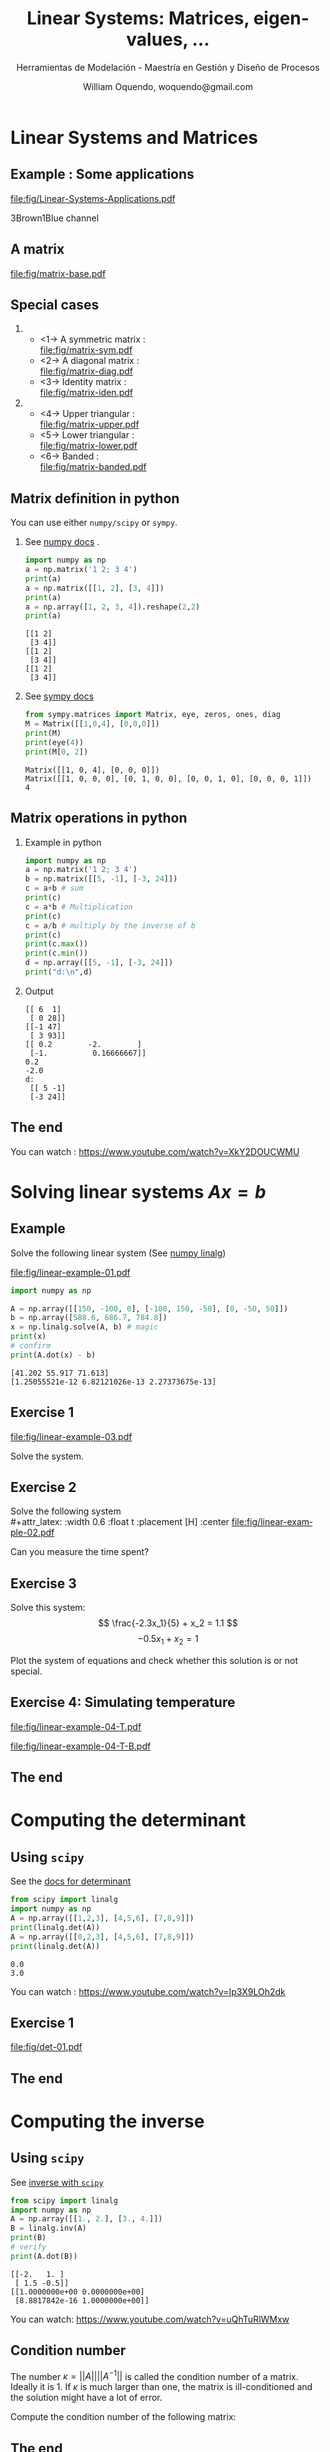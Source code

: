 # REF: https://github.com/dfeich/org-babel-examples/blob/master/beamer/beamer-example.org
#+TITLE:     Linear Systems: Matrices, eigen-values, ... 
#+SUBTITLE:  Herramientas de Modelación - Maestría en Gestión y Diseño de Procesos
#+AUTHOR:    William Oquendo, woquendo@gmail.com
#+EMAIL:     woquendo@gmail.com
#+DATE:

#+DESCRIPTION: 
#+KEYWORDS: 
#+LANGUAGE:  en
#+OPTIONS:   num:t toc:t ::t |:t ^:{} -:t f:t *:t <:t
#+OPTIONS:   tex:t d:nil todo:t pri:nil tags:nil
#+OPTIONS:   timestamp:t

# started this on 2010-03-30 Tue

# this allows defining headlines to be exported/not be exported
#+SELECT_TAGS: export
#+EXCLUDE_TAGS: noexport

# By default I do not want that source code blocks are evaluated on export. Usually
# I want to evaluate them interactively and retain the original results.
#+PROPERTY: header-args :eval export



* Beamer configuration                                             :noexport:
** Basic
# this triggers loading the beamer menu (C-c C-b) when the file is read
#+startup: beamer

#+LaTeX_CLASS: beamer

#    LATEX CLASS OPTIONS
# [bigger]
# [presentation]
# [handout] : print handouts, i.e. slides with overlays will be printed with
#   all overlays turned on (no animations).
# [notes=show] : show notes in the generated output (note pages follow the real page)
# [notes=only] : only render the nodes pages

# this setting affects whether the initial PSI picture correctly fills
# the title page, since it scales the title text. One can also use the
# notes=show or notes=only options to produce notes pages in the output.
# #+LaTeX_CLASS_OPTIONS: [t,10pt,notes=show]

#+LaTeX_CLASS_OPTIONS: [xcolor=svgnames,t,10pt,allowframebreaks]


#+COLUMNS: %20ITEM %13BEAMER_env(Env) %6BEAMER_envargs(Args) %4BEAMER_col(Col) %7BEAMER_extra(Extra)

# export second level headings as beamer frames. All headlines below
# the org-beamer-frame-level (i.e. below H value in OPTIONS), are
# exported as blocks
#+OPTIONS: H:2

** Beamer Theme Definition
# #+BEAMER_THEME: Madrid 
# #+BEAMER_THEME: Darmstadt 
# #+BEAMER_THEME: default 
#+BEAMER_THEME: [sectionpage=progressbar,subsectionpage=progressbar,numbering=counter,progressbar=foot,block=transparent]metropolis 

# Note: custom style files can be placed centrally in the user specific directory
# ~/texmf/tex. This will be searched recursively, so substructures are possible.
# q.v. http://tex.stackexchange.com/questions/1137/where-do-i-place-my-own-sty-or-cls-files-to-make-them-available-to-all-my-te

# One could also fine tune a number of theme settings instead of specifying the full theme
# #+BEAMER_COLOR_THEME: [named=Brown]structure
# #+BEAMER_FONT_THEME: [onlysmall]structurebold
# #+BEAMER_INNER_THEME:
# #+BEAMER_OUTER_THEME: miniframes [subsection=false]
# #+LATEX_CLASS: beamer


** changes to BeginSection for TOC and navigation
#+BEAMER_HEADER: \AtBeginSection[]{

# This line inserts a table of contents with the current section highlighted at
# the beginning of each section
#+BEAMER_HEADER: \begin{frame}<beamer>\frametitle{Topic}\tableofcontents[currentsection,currentsubsection]\end{frame}

# In order to have the miniframes/smoothbars navigation bullets even though we do not use subsections 
# q.v. https://tex.stackexchange.com/questions/2072/beamer-navigation-circles-without-subsections/2078#2078
# #+BEAMER_HEADER: \subsection{}
#+BEAMER_HEADER: }

** misc configuration
# I want to define a style for hyperlinks
#+BEAMER_HEADER: \hypersetup{colorlinks=true, linkcolor=blue}

# this can be used to define the transparency of the covered layers
#+BEAMER: \setbeamercovered{transparent=30}


** Some remarks on options
   - [[info:org#Export%20settings][info:org#Export settings]]
   - The H:2 setting in the options line is important for setting the
     Beamer frame level. Headlines will become frames when their level
     is equal to =org-beamer-frame-level=.
   - ^:{} interpret abc_{subs} as subscript, but not abc_subs
   - num:t configures whether to use section numbers. If set to a number
     only headlines of this level or above will be numbered
   - ::t defines that lines starting with ":" will use fixed width font
   - |:t include tables in export
   - -:t Non-nil means interpret "\-", "--" and "---" for export.
   - f:t include footnotes
   - *:t Non-nil means interpret
     : *word*, /word/, _word_ and +word+.
   - <:t toggle inclusion of timestamps
   - timestamp:t include a document creation timestamp into the exported file
   - todo:t include exporting of todo keywords
   - d:nil do not export org heading drawers
   - tags:nil do not export headline tags

** Metropolis theme (specific)
# #+BEAMER: \defbeamertemplate{footline}{plain}{%
# #+BEAMER: \begin{beamercolorbox}[wd=\textwidth, sep=3ex]{footline}%
# #+BEAMER: \usebeamerfont{page number in head/foot} PPPP%
# #+BEAMER: \usebeamertemplate*{frame footer} SSSS
# #+BEAMER: \hfill%
# #+BEAMER: \usebeamertemplate*{frame numbering}
# # #+BEAMER: EXAMPLE
# #+BEAMER: \end{beamercolorbox}%
# #+BEAMER: }   
** Minted specific
#+LATEX_HEADER: \newsavebox{\mybox}

** math fonts
#+LATEX_HEADER: \usefonttheme[onlymath]{serif}

* Configuration for org-reftex and bibliography                    :noexport:
# #+LATEX_HEADER: \bibliography{biblio.bib}

* Linear Systems and Matrices
**  Example : Some applications \cite{chapra2012AppliedNumericalMethods} :B_fullframe:
   :PROPERTIES:
   # :BEAMER_OPT: standout,label=
   :BEAMER_env: fullframe
   :END:
   #+LATEX: \vfill
   #+BEGIN_CENTER
   # [[file:fig/bungee-family-01.pdf]]
   #+BEAMER: \only<1> {
   #+attr_latex: :width 0.9\textwidth :float t :placement [H] :center
   [[file:fig/Linear-Systems-Applications.pdf]]
   #+BEAMER: }
   #+BEAMER: \only<2> {
   3Brown1Blue channel
   #+attr_latex: :width 0.9\textwidth :float t :placement [H] :center
   [[file:fig/Matrices-rotations-eigenvalues.png]]
   #+BEAMER: }
   #+END_CENTER
   #+LATEX: \vfill
   
**  Example : System of equations                      :B_fullframe:noexport:
   :PROPERTIES:
   # :BEAMER_OPT: standout,label=
   :BEAMER_act: [<+->]
   :BEAMER_env: fullframe
   :END:
   #+LATEX: \vfill
   #+BEGIN_CENTER
   #+Beamer: \only<1->{
   The second Newton law produces: 
   #+attr_latex: :width 0.5\textwidth :float t :placement [H] :center
   [[file:fig/bungee-family-equ-00.pdf]]
   #+END_CENTER
   #+LATEX: \vfill
   #+BEGIN_CENTER
   #+ATTR_BEAMER: :overlay +-
   #+Beamer: }\only<2->{
   And for a system in equilibrium, we get:
   #+attr_latex: :width 0.7\textwidth :float t :placement [H] :center
   [[file:fig/bungee-family-equ.pdf]]
   #+Beamer: }
   #+END_CENTER
   #+LATEX: \vfill

** A matrix                                                     :B_fullframe:
   :PROPERTIES:
   # :BEAMER_OPT: standout,label=
   :BEAMER_act: [<+->]
   :BEAMER_env: fullframe
   :END:
   #+attr_latex: :width 0.9\textwidth :float t :placement [H] :center
   [[file:fig/matrix-base.pdf]]

** Special cases                                 
   :PROPERTIES:
   #:BEAMER_act: [<+->]
   #:BEAMER_opt: allowframebreaks,label=
   #:BEAMER_col: 0.5\textwidth
   :END:
***                                                          
    :PROPERTIES:
    :BEAMER_col: 0.45
    :BEAMER_env: block
    :END:
   - <1-> A symmetric matrix :\\
     [[file:fig/matrix-sym.pdf]]
   - <2-> A diagonal matrix :\\
     [[file:fig/matrix-diag.pdf]]
   - <3-> Identity matrix : \\
     [[file:fig/matrix-iden.pdf]]
***                                              
    :PROPERTIES:
    :BEAMER_col: 0.45
    :BEAMER_env: block
    :END:
   - <4-> Upper triangular :\\
     [[file:fig/matrix-upper.pdf]]
   - <5-> Lower triangular :\\
     [[file:fig/matrix-lower.pdf]]
   - <6-> Banded :\\
     [[file:fig/matrix-banded.pdf]]

** Matrix definition in python
   You can use either =numpy/scipy= or =sympy=.
*** See [[https://docs.scipy.org/doc/numpy-1.14.0/reference/generated/numpy.matrix.html][numpy docs]] . 
    :PROPERTIES:
    :BEAMER_col: 0.48
    :BEAMER_env: block
    :END:
    #+BEGIN_SRC python :exports both :results output
import numpy as np
a = np.matrix('1 2; 3 4')
print(a)
a = np.matrix([[1, 2], [3, 4]])
print(a)
a = np.array([1, 2, 3, 4]).reshape(2,2)
print(a)
    #+END_SRC
    #+BEAMER: {\tiny
    #+RESULTS:
    : [[1 2]
    :  [3 4]]
    : [[1 2]
    :  [3 4]]
    : [[1 2]
    :  [3 4]]
    #+BEAMER:}
*** See [[http://docs.sympy.org/latest/modules/matrices/matrices.html][sympy docs]]
    :PROPERTIES:
    :BEAMER_col: 0.48
    :BEAMER_env: block
    :END:

    #+BEGIN_SRC python :exports both :results output
from sympy.matrices import Matrix, eye, zeros, ones, diag
M = Matrix([[1,0,4], [0,0,0]])
print(M)
print(eye(4))
print(M[0, 2])
    #+END_SRC

    #+LATEX: {\tiny
    #+RESULTS:
    : Matrix([[1, 0, 4], [0, 0, 0]])
    : Matrix([[1, 0, 0, 0], [0, 1, 0, 0], [0, 0, 1, 0], [0, 0, 0, 1]])
    : 4
    #+LATEX: }

** Matrix operations in python
*** Example in python 
    :PROPERTIES:
    :BEAMER_col: 0.50
    :BEAMER_env: block
    :END:
    #+NAME: example1
    #+BEGIN_SRC python :exports both :results output
import numpy as np
a = np.matrix('1 2; 3 4')
b = np.matrix([[5, -1], [-3, 24]])
c = a+b # sum
print(c)
c = a*b # Multiplication
print(c)
c = a/b # multiply by the inverse of b
print(c)
print(c.max())
print(c.min())
d = np.array([[5, -1], [-3, 24]])
print("d:\n",d)
    #+END_SRC

*** Output     
    :PROPERTIES:
    :BEAMER_col: 0.45
    :BEAMER_env: block
    :END:
    #+RESULTS: example1
    #+begin_example
    [[ 6  1]
     [ 0 28]]
    [[-1 47]
     [ 3 93]]
    [[ 0.2        -2.        ]
     [-1.          0.16666667]]
    0.2
    -2.0
    d:
     [[ 5 -1]
     [-3 24]]
    #+end_example
   
** The end                                                      :B_fullframe:
   :PROPERTIES:
   :BEAMER_env: fullframe
   :BEAMER_OPT: standout,label=
   :END:
   You can watch : https://www.youtube.com/watch?v=XkY2DOUCWMU

* Solving linear systems $Ax = b$ 
** Example
   Solve the following linear system  (See [[https://docs.scipy.org/doc/numpy/reference/generated/numpy.linalg.solve.html][numpy linalg]]) \\

   #+attr_latex: :width 0.6\textwidth :float t :placement [H] :center
   [[file:fig/linear-example-01.pdf]]

   #+beamer: \pause

   #+name: solveexample
   #+BEGIN_SRC python :exports both :results output 
import numpy as np

A = np.array([[150, -100, 0], [-100, 150, -50], [0, -50, 50]])
b = np.array([588.6, 686.7, 784.8])
x = np.linalg.solve(A, b) # magic
print(x)
# confirm
print(A.dot(x) - b)
    #+END_SRC
   #+beamer: \pause
   #+latex: {\vspace*{-4ex}\small
   #+RESULTS: solveexample
   : [41.202 55.917 71.613]
   : [1.25055521e-12 6.82121026e-13 2.27373675e-13]
   #+latex: }

** Exercise 1
   #+attr_latex: :width 0.9\textwidth :float t :placement [H] :center
   [[file:fig/linear-example-03.pdf]]   
   
   Solve the system. 

** Exercise 2
   Solve the following system\\
   #+attr_latex: :width 0.6\textwidth :float t :placement [H] :center
   [[file:fig/linear-example-02.pdf]]

   Can you measure the time spent?
** Exercise 3
   #+latex: \vfill\vfill
   Solve this system: 
   $$ \frac{-2.3x_1}{5} + x_2 = 1.1 $$
   $$-0.5x_1 + x_2 = 1 $$
   #+latex: \vfill   
   Plot the system of equations and check whether this solution is or
   not special.
   #+latex: \vfill

** Exercise 4: Simulating temperature
   #+latex: \vfill
   #+attr_latex: :width 0.8\textwidth :float t :placement [H] :center
   [[file:fig/linear-example-04-T.pdf]]

   #+attr_latex: :width 0.8\textwidth :float t :placement [H] :center
   [[file:fig/linear-example-04-T-B.pdf]]
   #+latex: \vfill

** The end                                                      :B_fullframe:
   :PROPERTIES:
   :BEAMER_env: fullframe
   :BEAMER_OPT: standout,label=
   :END:
* Computing the determinant
** Using =scipy=  
   See the [[https://docs.scipy.org/doc/scipy/reference/generated/scipy.linalg.det.html#scipy.linalg.det][docs for determinant]]
   #+beamer: \pause
   #+NAME: detexample
   #+BEGIN_SRC python :exports both :results output 
from scipy import linalg
import numpy as np
A = np.array([[1,2,3], [4,5,6], [7,8,9]])
print(linalg.det(A))
A = np.array([[0,2,3], [4,5,6], [7,8,9]])
print(linalg.det(A))
  #+END_SRC
  #+beamer: \pause

  #+RESULTS: detexample
  : 0.0
  : 3.0

  You can watch : https://www.youtube.com/watch?v=Ip3X9LOh2dk
** Exercise 1 
   #+attr_latex: :width 0.9\textwidth :float t :placement [H] :center
   [[file:fig/det-01.pdf]]

** The end                                                      :B_fullframe:
   :PROPERTIES:
   :BEAMER_env: fullframe
   :BEAMER_OPT: standout,label=
   :END:
* Computing the inverse
** Using =scipy=
   See [[https://docs.scipy.org/doc/scipy/reference/generated/scipy.linalg.inv.html#scipy.linalg.inv][inverse with =scipy=]]
   #+BEGIN_SRC python :exports both :results output 
from scipy import linalg
import numpy as np
A = np.array([[1., 2.], [3., 4.]])
B = linalg.inv(A)
print(B)
# verify
print(A.dot(B))
   #+END_SRC

   #+RESULTS:
   : [[-2.   1. ]
   :  [ 1.5 -0.5]]
   : [[1.0000000e+00 0.0000000e+00]
   :  [8.8817842e-16 1.0000000e+00]]

   
   You can watch: https://www.youtube.com/watch?v=uQhTuRlWMxw
** Condition number
   #+latex: \vfill
   The number
   $\kappa = ||A|| ||A^{-1}||$
   is called the condition number of a matrix. Ideally it is $1$. If $\kappa$ is much
   larger than one, the matrix is ill-conditioned and the solution
   might have a lot of error.
   #+latex: \vfill
   Compute the condition number of the following matrix:
   
   \begin{equation}
   A = 
   \begin{bmatrix}
   1.001 & 0.001\\
   0.000 & 0.999
   \end{bmatrix}
   \end{equation}
   #+latex: \vfill
** The end                                                      :B_fullframe:
   :PROPERTIES:
   :BEAMER_env: fullframe
   :BEAMER_OPT: standout,label=
   :END:
* Matrix factorizations
** LU 
   You can specifically solve with LU factorization. See [[https://docs.scipy.org/doc/scipy/reference/generated/scipy.linalg.lu_solve.html#scipy.linalg.lu_solve][docs]] .
   #+BEGIN_SRC python :exports both :results output
from scipy.linalg import lu_factor, lu_solve
import numpy as np
A = np.array([[2, 5, 8, 7], [5, 2, 2, 8], [7, 5, 6, 6], [5, 4, 4, 8]])
b = np.array([1, 1, 1, 1])
lu, piv = lu_factor(A)
x = lu_solve((lu, piv), b)
print(x)
print(A.dot(x) - b)
   #+END_SRC

   #+RESULTS:
   : [ 0.05154639 -0.08247423  0.08247423  0.09278351]
   : [0. 0. 0. 0.]
** Cholesky
   Or you can use the Cholesky factorization. 
   See [[https://docs.scipy.org/doc/scipy/reference/generated/scipy.linalg.cho_solve.html#scipy.linalg.cho_solve][Cholesky docs]] . The matrix must be positive definite. 
   #+BEGIN_SRC python :exports both :results output
from scipy.linalg import cho_factor, cho_solve
import numpy as np
A = np.array([[9, 3, 1, 5], [3, 7, 5, 1], [1, 5, 9, 2], [5, 1, 2, 6]])
b = np.array([1, 1, 1, 1])
c, low = cho_factor(A)
x = cho_solve((c, low), b)
print(x)
print(A.dot(x) - b)
   #+END_SRC

   #+RESULTS:
   : [-0.01749271  0.11953353  0.01166181  0.1574344 ]
   : [2.22044605e-16 2.22044605e-16 0.00000000e+00 0.00000000e+00]

** The end                                                      :B_fullframe:
   :PROPERTIES:
   :BEAMER_env: fullframe
   :BEAMER_OPT: standout,label=
   :END:
* Eigen value and eigen vectors
** Definition
   #+latex: \vfill
   The eigen-values and eigen-vectors of a matrix satisfy the equation 

   $$ Ax = \lambda x $$


   The eigen-vectors form a basis where the matrix can be
   diagonalized. In general, computing the eigen vectors and
   aeigenvalues is hard, and they can also be complex.
   #+latex: \vfill
   
   You can watch: https://www.youtube.com/watch?v=PFDu9oVAE-g
** Implementation in Python
   See [[https://docs.scipy.org/doc/scipy/reference/generated/scipy.linalg.eig.html#scipy.linalg.eig][docs for scipy]]

   #+NAME: eigen
   #+BEGIN_SRC python :exports both :results output
import numpy as np
from scipy import linalg
A = np.array([[0., -1.], [1., 0.]])
#A = np.array([[1, 0.], [0., 2.]])
#A = np.array([[2, 5, 8, 7], [5, 2, 2, 8], [7, 5, 6, 6], [5, 4, 4, 8]])
#A = np.array([[2, 5, 8, 7], [5, 2, 2, 8], [7, 5, 6, 6], [5, 4, 4, 8]])
sol = linalg.eig(A)
print("Eigen-values: ", sol[0])
print("Eigen-vectors:\n", sol[1])
# verify
print("Verification: ", A.dot(sol[1][:, 0]) - sol[0][0]*sol[1][:, 0])
   #+END_SRC

   #+LATEX: {\scriptsize
   #+RESULTS: eigen
   : Eigen-values:  [0.+1.j 0.-1.j]
   : Eigen-vectors:
   :  [[0.70710678+0.j         0.70710678-0.j        ]
   :  [0.        -0.70710678j 0.        +0.70710678j]]
   : Verification:  [0.+0.j 0.+0.j]
   #+LATEX: }
** Exercise 1 \cite{cheney2012numerical}
   #+latex: \vfill
   #+attr_latex: :width 1.0\textwidth :float t :placement [H] :center
   [[file:fig/eigen-exer-02.pdf]]
   #+latex: \vfill
** The end                                                      :B_fullframe:
   :PROPERTIES:
   :BEAMER_env: fullframe
   :BEAMER_OPT: standout,label=
   :END:
* Problems
** Problem 1
   #+latex: \vfill
   Create a random matrix, with random elements between [-1, 1], and
   make a histogram for the largest eigenvalue.
   #+latex: \vfill
** Problem 2 \cite{cheney2012numerical}
   #+attr_latex: :width 0.8\textwidth :float t :placement [H] :center
   [[file:fig/problem-01.pdf]]

** Problem 3 \cite{cheney2012numerical}
   #+latex: \vfill
   #+attr_latex: :width 1.0\textwidth :float t :placement [H] :center
   [[file:fig/problem-02.pdf]]
   #+latex: \vfill



* Acknowledgments                                                
  :PROPERTIES:
  :UNNUMBERED: t
  :END:
** The end                                                      :B_fullframe:
   :PROPERTIES:
   :BEAMER_env: fullframe
   :BEAMER_OPT: standout,label=
   :END:
   Thank you

* Bibliography
  :PROPERTIES:
  :BEAMER_OPT: fragile,allowframebreaks,label=
  :END:      
  #+BIBLIOGRAPHY: biblio unsrt
  \bibliographystyle{unsrt}
  \bibliography{biblio} 
  \cite{*}
* A simple example : a 2D matrix                                   :noexport:
# ** Example escapecode                                              :noexport:
#    This allows tot test scape codes in minted. For now it does not
#    work, I cannot put them as comments, so either I have them in the
#    presentation or as commented code
# #+BEAMER:\newcommand\myonly[2]{\only<#1>{#2}}
# #+BEGIN_SRC c :tangle tmp.cpp :exports code
# int main(void) {
#     char *p;
#     p=(char *)malloc(5); //|\myonly{1}{$\Leftarrow$}|
#     /* do stuff */
#     p=(char *)malloc(7); //|\myonly{2}{$\Leftarrow$}|
#     free(p);
#     return 0;
# }
# #+END_SRC
# ** Matrix simple creation and printing
#    #+BEGIN_SRC cpp exports code :main no :tangle main_matrix_txt.cpp
# #include "matrix_io_txt.h"
# #include "matrix_util.h"
# #include <cmath>

# const int NX = 1024;
# const int NY = 2048;

# int main(void)
# {
#   double * A = new double [NX*NY] {0.0}; // compile with -std=c++11 or -std=c++0x
#   fill(A, NX, NY);
#   write_to_txt(A, NX, NY, "matrix.txt");
  
#   return 0;
# }
#    #+END_SRC

# ** Routine to fill the matrix
#  #+BEGIN_SRC cpp :exports none :tangle matrix_util.h :main no
#  #include <cmath>
#  void fill(double *A, int nx, int ny);
#  #+END_SRC
# #+BEGIN_SRC cpp :exports code :tangle matrix_util.cpp :main no
# #include "matrix_util.h"
# void fill(double *A, int nx, int ny)
# {
#   double x, y;
#   for(int ii = 0 ; ii < nx; ii++) {
#     for(int jj = 0 ; jj < ny; jj++) {
#       x = (nx/2 - ii); y = (ny/2 - jj);
#       A[ii*ny + jj] = 100.032*std::exp(-1.0e-5*(+x*x + y*y));
#     }
#   }
# }

# #+END_SRC
#    #+BEGIN_SRC gnuplot :file fig/table.png :exports none
#    set size ratio -1
#    set terminal png crop
#    set out "fig/table.png"
#    plot 'matrix.txt'  matrix with image
#    #+END_SRC

#    #+BEGIN_center
#    #+RESULTS:
#    #+ATTR_LATEX: :width 0.8\textwidth :center 
#    [[file:fig/table.png]]
#    #+END_center

# ** Routines to write and read back a 2D matrix (text mode)      :B_fullframe:
#    :PROPERTIES:
#    :BEAMER_env: fullframe
#    :END:
#    #+LATEX: \tiny
# #+BEGIN_SRC cpp :main no :tangle matrix_io_txt.cpp :exports code
# #include "matrix_io_txt.h"

# void write_to_txt(const double * matrix, int nx, int ny, const std::string & fname)
# {
#   auto t1 = std::chrono::high_resolution_clock::now();
#   std::ofstream fout(fname);
#   fout.precision(16); fout.setf(std::ios::scientific);
#   for(int ii = 0; ii < nx; ++ii) {
#     for(int jj = 0; jj < ny; ++jj) {
#       fout << matrix[ii*ny + jj] << "  "; 
#     }
#     fout << "\n";
#   }
#   fout.close();
#   auto t2 = std::chrono::high_resolution_clock::now();
#   std::chrono::duration<double> elapsed = t2 - t1;
#   std::printf("out-txt(s): %.4lf\n", elapsed.count());
# }

# void read_from_txt(double * matrix, int nx, int ny, const std::string & fname)
# {
#   auto t1 = std::chrono::high_resolution_clock::now();
#   std::ifstream fin(fname);
#   for(int ii = 0; ii < nx; ++ii) {
#     for(int jj = 0; jj < ny; ++jj) {
#       fin >> matrix[ii*ny + jj]; 
#     }
#   }
#   fin.close();
#   auto t2 = std::chrono::high_resolution_clock::now();
#   std::chrono::duration<double> elapsed = t2 - t1;
#   std::printf("in-txt(s): %.4lf\n", elapsed.count());
# }

# #+END_SRC
# #+BEGIN_SRC cpp :main no :tangle matrix_io_txt.h :exports none
# #include <string>
# #include <fstream>
# #include <iostream>
# #include <chrono>
# void write_to_txt(const double * matrix, int nx, int ny, const std::string & fname);
# void read_from_txt(double * matrix, int nx, int ny, const std::string & fname);
# #+END_SRC

# ** How much type to print? How large is a typical file?                                      
# *** Compilation                                             :B_ignoreheading:
#     :PROPERTIES:
#     :BEAMER_env: ignoreheading
#     :END:
#    We compile and run it like
#    #+BEGIN_SRC sh :exports both
#    g++ -std=c++11 main_matrix_txt.cpp matrix_io_txt.cpp matrix_util.cpp
#    ./a.out
#    #+END_SRC

#    #+RESULTS:
#    : out-txt(s): 2.438437
# *** File size                                               :B_ignoreheading:
#     :PROPERTIES:
#     :BEAMER_env: ignoreheading
#     :END:
#     :PROPERTIES:
#     :BEAMER_env: block
#     # :BEAMER_act: <2->
#     :END:
#    And the size of the written file is 
#    #+name: size
#    #+BEGIN_SRC sh :exports both
#    ls -sh matrix.txt
#    #+END_SRC

#    #+RESULTS: size
#    : 49M matrix.txt

* Saving simulation state to future use                            :noexport:
# ** Why saving intermediate states is important?                     :B_frame:
#    :PROPERTIES:
#    :BEAMER_env: frame
#    :END:
# #+LATEX: \vfill
#    - Maybe the simulation takes several days/weeks/months.
#    - Maybe the initialization is costly. 
#    - Sometimes accidents happen: power grid failure, people just turn
#      off computers, etc. 
#    - Maybe you want to perform intermediate post-processing. 
#    - etc
# *** Therefore ...                                              :B_alertblock:
#     :PROPERTIES:
#     :BEAMER_env: alertblock
#     :END:
#     - It is advisable to be able to restart the simulation.
#     - We need to read back the data at the point previous to failure!
# #+LATEX: \vfill
    
# ** Reading data back in text mode
#    :PROPERTIES:
#    :BEAMER_envargs: [t]
#    :END:
#    #+LATEX: \setbeamercovered{transparent=20}
# *** Writing and reading using text mode                       :B_block:BMCOL:
#     :PROPERTIES:
#     :BEAMER_col: 0.5
#     :BEAMER_env: block
#     :END:
#     #+BEGIN_SRC cpp :tangle main_txt_write_read.cpp :exports code :results output
# // compile with -std=c++11 or -std=c++0x
# #include "matrix_io_txt.h"
# #include "matrix_util.h"
# #include <cmath>
# #include <iostream>

# const int NX = 1024;
# const int NY = 2048;

# int main(void)
# {
#   double * A = new double [NX*NY] {0.0}; 
#   fill(A, NX, NY);

#   write_to_txt(A, NX, NY, "matrix.txt");
#   read_from_txt(A, NX, NY, "matrix.txt");

#   return 0;
# }
#    #+END_SRC

#    #+RESULTS:

#     #+name:txtexampleB
# #+BEGIN_SRC sh :exports both
# g++ -std=c++11 main_txt_write_read.cpp matrix_io_txt.cpp matrix_util.cpp
# ./a.out    
# #+END_SRC
# *** Results                                                   :B_block:BMCOL:
#     :PROPERTIES:
#     :BEAMER_col: 0.5
#     :BEAMER_env: block
#     :BEAMER_act: <2->
#     :END:
#     #+LATEX: \small
#     #+results: txtexampleB
#     | out-txt(s): | 2.60253 |
#     | in-txt(s):  |   3.542 |

# **** Remarks                                                        :B_block:
#     :PROPERTIES:
#     :BEAMER_env: block
#     :BEAMER_act: <2->
#     :END:
#     - This is taking a lof of time. How to solve it?    
#     - *The solution might be to print to a binary file.*

# ** Printing to binary
# *** Model functions                                             :B_fullframe:
#     :PROPERTIES:
#     :BEAMER_env: fullframe
#     :END:
# #+BEGIN_SRC cpp :main no :tangle matrix_io_bin.h :exports none
# #include <fstream>
# #include <iostream>
# #include <chrono>
# void write_to_bin(const double * matrix, int nx, int ny, const std::string & fname);    
# void read_from_bin(double * matrix, int nx, int ny, const std::string & fname);    
# #+END_SRC
#    #+BEGIN_SRC cpp :main no :tangle matrix_io_bin.cpp :exports code
# #include "matrix_io_bin.h"

# void write_to_bin(const double * matrix, int nx, int ny, const std::string & fname)
# {
#   auto t1 = std::chrono::high_resolution_clock::now();
#   std::ofstream fout(fname, std::ios::binary);
#   for(int ii = 0; ii < nx; ++ii) {
#     for(int jj = 0; jj < ny; ++jj) {
#       fout.write((char *)&matrix[ii*ny + jj], sizeof(double));
#     }
#   }
#   fout.close();
#   auto t2 = std::chrono::high_resolution_clock::now();
#   std::chrono::duration<double> elapsed = t2 - t1;
#   std::printf("out-bin(s): %.4lf\n", elapsed.count());
# }

# void read_from_bin(double * matrix, int nx, int ny, const std::string & fname)
# {
#   auto t1 = std::chrono::high_resolution_clock::now();
#   std::ifstream fin(fname, std::ios::binary);
#   for(int ii = 0; ii < nx; ++ii) {
#     for(int jj = 0; jj < ny; ++jj) {
#       fin.read((char *)&matrix[ii*ny + jj], sizeof(double)); 
#     }
#   }
#   fin.close();
#   auto t2 = std::chrono::high_resolution_clock::now();
#   std::chrono::duration<double> elapsed = t2 - t1;
#   std::printf("in-bin(s): %.4lf\n", elapsed.count());
# }
#    #+END_SRC
# ** Writing/reading in binary mode                             :B_block:BMCOL:
#    #+LATEX: \setbeamercovered{transparent=15}
# *** Main function
#     :PROPERTIES:
#     :BEAMER_col: 0.5
#     :BEAMER_env: block
#     :END:   
# #+BEGIN_SRC cpp :tangle main_bin_io.cpp :exports code :results output
# // compile with -std=c++11 or -std=c++0x
# #include "matrix_io_txt.h"
# #include "matrix_io_bin.h"
# #include "matrix_util.h"
# #include <cmath>
# #include <iostream>
# const int NX = 1024;
# const int NY = 2048;
# int main(void)
# {
#   double * A = new double [NX*NY] {0.0}; 

#   fill(A, NX, NY);

#   write_to_txt(A, NX, NY, "matrix.txt");
#   write_to_bin(A, NX, NY, "matrix.dat");
#   read_from_txt(A, NX, NY, "matrix.txt");
#   read_from_bin(A, NX, NY, "matrix.dat");
#   return 0;
# }
#    #+END_SRC
# #+NAME: binexample
# #+BEGIN_SRC sh :exports results
# g++ -std=c++11 main_bin_io.cpp matrix_io_txt.cpp matrix_io_bin.cpp matrix_util.cpp -lnetcdf
# ./a.out    
# #+END_SRC

# #+NAME: binsizeexample
# #+BEGIN_SRC sh :exports results
# ls -sh matrix.{txt,dat}
# #+END_SRC

# *** Results                                                   :B_block:BMCOL:
#     :PROPERTIES:
#     :BEAMER_col: 0.5
#     :BEAMER_env: block
#     :BEAMER_act: <2->
#     :END:
#     #+:LATEX: \small
#     #+results: binexample
#     | out-txt(s): |  2.52711 |
#     | out-bin(s): |  0.10363 |
#     | in-txt(s):  |   3.4034 |
#     | in-bin(s):  | 0.084382 |
#     #+:LATEX: \small
#     #+results: binsizeexample
#     | 16M | matrix.dat |
#     | 49M | matrix.txt |

#     - *This is very good. Printing is faster and produces smaller
#       files, but ...* 

* Portability                                                      :noexport:
# ** Sharing results
#    1. Now I (proudly) send the final result to my supervisor. 
#    2. But he works on windows and strangely he cannot read the data!
#    3. What happened? Now I am in trouble. *Binary formats are not
#       portable*!

#    This could happen if:
#    - You are using platforms with different endianess
#    - Embedded/exotic platforms
#    - You are not using standard IEEE754 datatypes

#    How to solve this? Find a binary portable data format. 
#    So you need to go to serialization $\to$ Lot of work! 
   
# ** Finding the right data format
#    #+LATEX: \vfill
#    *[[http://bfy.tw/GfdJ][Let me google that for you]]*

#    [[https://en.wikipedia.org/wiki/List_of_file_formats#Scientific_data_(data_exchange)][Scientific_data]]

#    #+LATEX: \vfill
# *** Portable data formats                                           :B_block:
#    :PROPERTIES:
#    :BEAMER_act: <2->
#    :BEAMER_env: block
#    :END:
#    #+attr_latex: :width 0.3\textwidth
#    [[file:fig/netcdf.png]]
#    #+LATEX: \hfill
#    #+attr_latex: :width 0.3\textwidth
#    [[file:fig/HDF_logo.svg.png]] 
#    #+LATEX: \hfill
#    #+attr_latex: :width 0.3\textwidth
#    [[file:fig/XdmfLogo1.png]]

#    - xdmf (wrapper to hdf5 with lightweight metadata)

# ** What is netcdf? (~module load netcdf~)
# *** From [[https://www.unidata.ucar.edu/software/netcdf/][unidata site]]              :B_block:
#     :PROPERTIES:
#     :BEAMER_env: block
#     :END:
#     NetCDF is a set of software libraries and self-describing,
#     machine-independent data formats that support the creation, access,
#     and sharing of array-oriented scientific data (Latest version
#     4.6.0). 

#    - Self-describing :: It has metadata about the data it contains. 
#    - Portable :: /Can be accessed by different platforms!/
#    - Scalable :: Small subsets can be accessed efficiently. 
#    - Appendable :: Data may be appended without redefining the
#                    structure.  
#    - Sharable :: Multiple access to the same file. 
#    - Bindings :: You can use it from ~c~, ~c++~, ~python~, ~fortran~
#    - HDF5 :: Already uses hdf5 underlying, but much more easy to
#              handle. 
#    - Criticism :: Not a database system, no transactions, parallel io
#                   through another package (no longer true). 

* Implementing netcdf for our example                              :noexport:
#   # https://stackoverflow.com/questions/33223778/writing-compressed-files-using-nc-create
# ** Printing                                                     :B_fullframe:
#    :PROPERTIES:
#    :BEAMER_env: fullframe
#    :END:
#    For our simple example, this is a simple routine to write a
#    ~netcdf~ file. You can create compound types or just write arrays. 
#    #+BEGIN_SRC cpp :tangle matrix_io_netcdf.h :exports none :main no
#    #ifndef netcdf_header
#    #define netcdf_header
#    #include <string>
#   #include <chrono>
#   #include <iostream>
#    #include <netcdf.h>
#    void write_to_netcdf(const double *A, int NX, int NY, const std::string & fname, int deflate_level);
#    void read_from_netcdf(double *A, const std::string & fname);
#    #endif
#    #+END_SRC

#    #+BEGIN_SRC cpp :tangle matrix_out_netcdf.cpp :exports code :main no
# // based on https://www.unidata.ucar.edu/software/netcdf/examples/programs/simple_xy_wr.c
# #include "matrix_io_netcdf.h"
# void write_to_netcdf(const double *A, int NX, int NY, const std::string & fname, 
#                      int deflate_level)
# {
#   const int NDIMS = 2; 
#   int ncid, dimids[NDIMS], varid;
#   auto t1 = std::chrono::high_resolution_clock::now();
#   nc_create(fname.c_str(), NC_CLOBBER | NC_NETCDF4, &ncid);
#   /* Define the dimensions. NetCDF will hand back an ID for each. */
#   nc_def_dim(ncid, "x", NX, &dimids[0]);
#   nc_def_dim(ncid, "y", NY, &dimids[1]);
#   nc_def_var(ncid, "data", NC_DOUBLE, NDIMS, dimids, &varid);
#   /* set COMPRESSION!!!! This works better for non-contiguous data*/
#   int shuffle = 0, deflate = 1; 
#   nc_def_var_deflate(ncid, varid, shuffle, deflate, deflate_level);
#   nc_enddef(ncid); // done defining data

#   nc_put_var_double(ncid, varid, &A[0]); // write all data
#   nc_close(ncid);
#   auto t2 = std::chrono::high_resolution_clock::now();
#   std::chrono::duration<double> elapsed = t2 - t1;
#   std::printf("out-netcdf(s): %.4lf\n", elapsed.count());
# }
#    #+END_SRC
# ** Reading                                                      :B_fullframe:
#    :PROPERTIES:
#    :BEAMER_env: fullframe
#    :END:
#     Now read it by using the same interface,
#     #+BEGIN_SRC cpp :main no :exports code :tangle matrix_in_netcdf.cpp
# #include "matrix_io_netcdf.h"

# void read_from_netcdf(double *A, const std::string & fname)
# {
#   int ncid, varid;
#   auto t1 = std::chrono::high_resolution_clock::now();
#   nc_open(fname.c_str(), NC_NOWRITE, &ncid);
#   nc_inq_varid(ncid, "data", &varid); // variable name
#   nc_get_var_double(ncid, varid, &A[0]); // A must have the right size
#   nc_close(ncid);
#   auto t2 = std::chrono::high_resolution_clock::now();
#   std::chrono::duration<double> elapsed = t2 - t1;
#   std::printf("in-netcdf(s): %.4lf\n", elapsed.count());
# }
#     #+END_SRC
# ** Using them
# #+BEGIN_SRC cpp :tangle main_netcdf.cpp :exports code :main no
# #include <iostream>
# #include "matrix_util.h"
# #include "matrix_io_txt.h"
# #include "matrix_io_bin.h"
# #include "matrix_io_netcdf.h"

# const int NX = 1024;
# const int NY = 2048;

# int main(void)
# {
#   double * data = new double [NX*NY] {0.0}; // compile with -std=c++11 or -std=c++0x

#   fill(data, NX, NY);

#   write_to_txt(data, NX, NY, "matrix.txt");
#   write_to_bin(data, NX, NY, "matrix.dat");
#   write_to_netcdf(data, NX, NY, "matrix-deflate1.nc", 1);
#   write_to_netcdf(data, NX, NY, "matrix-deflate9.nc", 9);

#   read_from_txt(data, NX, NY, "matrix.txt");
#   read_from_bin(data, NX, NY, "matrix.dat");
#   read_from_netcdf(data, "matrix-deflate1.nc");
#   read_from_netcdf(data, "matrix-deflate9.nc");
    
#   return 0;
# }
# #+END_SRC      

# ** Results
# *** Compiling and running                                           :B_block:
#     :PROPERTIES:
#     :BEAMER_env: block
#     :END:
# #+name:fulltest-matrix
# #+BEGIN_SRC sh :exports both
# g++  -std=c++11 main_netcdf.cpp matrix_out_netcdf.cpp matrix_in_netcdf.cpp \
#  matrix_io_txt.cpp matrix_io_bin.cpp matrix_util.cpp -lnetcdf && ./a.out
# ls -sh matrix-deflate*.nc matrix.{txt,dat} | column -c 1
# #+END_SRC

# #+LATEX: {\small
# #+RESULTS: fulltest-matrix
# | out-txt(s):    |             2.0044 |
# | out-bin(s):    |           0.084141 |
# | out-netcdf(s): |            0.65417 |
# | out-netcdf(s): |           0.715386 |
# | in-txt(s):     |            2.93902 |
# | in-bin(s):     |           0.063446 |
# | in-netcdf(s):  |           0.091126 |
# | in-netcdf(s):  |           0.090724 |
# | 14M            | matrix-deflate1.nc |
# | 14M            | matrix-deflate9.nc |
# | 16M            |         matrix.dat |
# | 49M            |         matrix.txt |
# #+LATEX: }

# ** Netcdf tools to process data
# #   You can use some ~netcdf~ tools to explore your ~.nc~ files. 
# *** Command line tools
#     - ~nccopy~ :: Copy a netCDF file, optionally changing format,
#                   compression, or chunking in the output. 
#     - ~ncdump~ :: Convert netCDF file to text form (CDL). 
#     - ~ncgen~ :: From a CDL file generate a netCDF-3 file, a netCDF-4
#                  file or a C program. 
# #+name: cdl
# #+BEGIN_SRC sh :exports both
# ncdump -h matrix-deflate1.nc
# #+END_SRC    

# #+LATEX: {\scriptsize
# #+RESULTS: cdl
# | netcdf      | matrix-deflate1 | {       |      |   |
# | dimensions: |                 |         |      |   |
# |             | x               | =       | 1024 | ; |
# |             | y               | =       | 2048 | ; |
# | variables:  |                 |         |      |   |
# |             | double          | data(x, |   y) | ; |
# | }           |                 |         |      |   |
# #+LATEX: }

# ** Example of a CDL file
# #+BEGIN_EXAMPLE
# netcdf co2 {
# dimensions:
# 	T = 456 ;
# variables:
# 	float T(T) ;
# 		T:units = "months since 1960-01-01" ;
# 	float co2(T) ;
# 		co2:long_name = "CO2 concentration by volume" ;
# 		co2:units = "1.0e-6" ;
# 		co2:_FillValue = -99.99f ;

# // global attributes:
# 		:references = "Keeling_etal1996, Keeling_etal1995" 
# #+END_EXAMPLE

* Post-processing: Paraview and netcdf                             :noexport:
#   # https://stackoverflow.com/questions/25037348/can-paraview-read-my-netcdf4-hdf5-file?rq=1
# ** What is Paraview? [[https://www.paraview.org]]
# *** ~module load paraview~                                            :BMCOL:
#     :PROPERTIES:
#     :BEAMER_col: 0.4
#     :END:
#     [[file:fig/paraview_logo.png]]
#     #+ATTR_LaTeX: :width 1.0\linewidth :float t :placement [H]
#     [[file:fig/1_full_lox.png]]
#     #+ATTR_LaTeX: :width 1.0\linewidth :float t :placement [H]
#     [[file:fig/Screenshot_OpenFOAM_smallPoolFire2D_ParaView_3.12.0.png]]
# *** Paraview                                                          :BMCOL:
#     :PROPERTIES:
#     :BEAMER_col: 0.60
#     :END:
#     #+LATEX: \vspace*{-4ex}
#     - ParaView is an open-source, multi-platform data analysis and
#       visualization application.
#     - Support *distributed* computation models to process large data
#       sets, including both cpu and gpu. 
#     - Many file readers, including netcdf!
#     - Allows post-processing and data analysis. 
#     - Python scripting to create powerful visualizations. 
#     - Deployed on Windows, Mac OS X, Linux, SGI, IBM Blue Gene, Cray
#       and various Unix workstations, clusters and supercomputers 

# ** Example with our data                                        :B_fullframe:
#    :PROPERTIES:
#    :BEAMER_env: fullframe
#    :END:
#    #+LATEX: \vfill
#    #+BEGIN_CENTER
#    #+attr_latex: :width 1.0\textwidth :float t :placement [H] :center
#    [[file:fig/paraview-screenshot.png]]
#    #+END_CENTER
#    #+LATEX: \vfill

* Beyond : Parallel netcdf                                         :noexport:
# ** Direct support in netcdf-4
#    See https://www.unidata.ucar.edu/software/netcdf/docs/netcdf__par_8h.html#details
#    - ~nc_var_par_access~ : Sets parallel access to collective or
#      independent. 
#    - ~nc_create_par~ : Creates a new netCDF file for parallel I/O (~NC_NETCDF4|NC_MPIIO~)
#      access.
#      #+BEGIN_SRC cpp :exports code
#      int nc_create_par (const char * path, int cmode, MPI_Comm comm, 
#                         MPI_Info info, int * ncidp);
#      #+END_SRC
#    - ~nc_open_par()~ : Opens a file in parallel mode
#    - There is another available project: https://trac.mcs.anl.gov/projects/parallel-netcdf
# ** Example in the cluster
#    Example from:
#    https://www.unidata.ucar.edu/software/netcdf/netcdf-4/newdocs/netcdf-c/parallel-access.html
#    #+BEGIN_SRC c :exports none :tangle parallel_netcdf.c
# #include "netcdf.h"
# #include "netcdf_par.h"
# #include <mpi.h>
# #include <assert.h>
# #include "hdf5.h"
# #include <string.h>
# #include <stdlib.h>

# #define BAIL(e) do {                                                    \
#     printf("Bailing out in file %s, line %d, error:%s.\n", __FILE__, __LINE__, nc_strerror(e)); \
#     return e;                                                           \
#   } while (0)

# #define FILE "test_par.nc"
# #define NDIMS 2
# // #define DIMSIZE 
# #define DIMSIZE 1450
# #define QTR_DATA (DIMSIZE*DIMSIZE/4)
# #define NUM_PROC 4

# int
# main(int argc, char **argv)
# {
#   /* MPI stuff. */
#   int mpi_namelen;
#   char mpi_name[MPI_MAX_PROCESSOR_NAME];
#   int mpi_size, mpi_rank;
#   MPI_Comm comm = MPI_COMM_WORLD;
#   MPI_Info info = MPI_INFO_NULL;

#   /* Netcdf-4 stuff. */
#   int ncid, v1id, dimids[NDIMS];
#   size_t start[NDIMS], count[NDIMS];

#   int data[DIMSIZE*DIMSIZE], j, i, res;

#   /* Initialize MPI. */
#   MPI_Init(&argc,&argv);
#   MPI_Comm_size(MPI_COMM_WORLD, &mpi_size);
#   MPI_Comm_rank(MPI_COMM_WORLD, &mpi_rank);
#   MPI_Get_processor_name(mpi_name, &mpi_namelen);
#   printf("mpi_name: %s size: %d rank: %d\n", mpi_name,
#          mpi_size, mpi_rank);

#   double t1 = MPI_Wtime();
#   /* Create a parallel netcdf-4 file. */
#   if ((res = nc_create_par(FILE, NC_NETCDF4|NC_MPIIO, comm,
#                            info, &ncid)))
#     BAIL(res);

#   /* Create two dimensions. */
#   if ((res = nc_def_dim(ncid, "d1", DIMSIZE, dimids)))
#     BAIL(res);
#   if ((res = nc_def_dim(ncid, "d2", DIMSIZE, &dimids[1])))
#     BAIL(res);

#   /* Create one var. */
#   if ((res = nc_def_var(ncid, "v1", NC_INT, NDIMS, dimids, &v1id)))
#     BAIL(res);

#   if ((res = nc_enddef(ncid)))
#     BAIL(res);

#   /* Set up slab for this process. */
#   start[0] = mpi_rank * DIMSIZE/mpi_size;
#   start[1] = 0;
#   count[0] = DIMSIZE/mpi_size;
#   count[1] = DIMSIZE;
#   printf("mpi_rank=%d start[0]=%d start[1]=%d count[0]=%d count[1]=%d\n",
#          mpi_rank, start[0], start[1], count[0], count[1]);

  
#   /* Create phony data. We're going to write a 24x24 array of ints,
#      in 4 sets of 144. */
#   printf("mpi_rank*QTR_DATA=%d (mpi_rank+1)*QTR_DATA-1=%d\n",
#          mpi_rank*QTR_DATA, (mpi_rank+1)*QTR_DATA);
#   for (i=mpi_rank*QTR_DATA; i<(mpi_rank+1)*QTR_DATA; i++)
#     data[i] = mpi_rank;

#   /*if ((res = nc_var_par_access(ncid, v1id, NC_COLLECTIVE)))
#     BAIL(res);*/
#   if ((res = nc_var_par_access(ncid, v1id, NC_INDEPENDENT)))
#     BAIL(res);

#   /* Write slabs of phony data. */
#   if ((res = nc_put_vara_int(ncid, v1id, start, count,
#                              &data[mpi_rank*QTR_DATA])))
#     BAIL(res);

#   /* Close the netcdf file. */
#   if ((res = nc_close(ncid)))
#     BAIL(res);
#   double t2 = MPI_Wtime();
#   printf("Time for rank %d was %.5lf\n", mpi_rank, t2-t1);
  
#   /* Shut down MPI. */
#   MPI_Finalize();

#   return 0;
# }
#    #+END_SRC
#    #+BEGIN_SRC c :exports code
#    MPI_Init(&argc,&argv);
#    ...
#    nc_create_par(FILE, NC_NETCDF4|NC_MPIIO, comm,
#                                   info, &ncid);
#    ... 
#    nc_var_par_access(ncid, v1id, NC_COLLECTIVE);
#    ...
#    nc_put_vara_int(ncid, v1id, start, count,
#                    &data[mpi_rank*QTR_DATA]);
#    #+END_SRC
  
#    To test it on Abacus-I: 
#    #+BEGIN_SRC sh :exports code
#    module load netCDF/c/4.4.1-rc2
#    module load netCDF/parallel/1.7.0
#    mpicc parallel_netcdf.c  -lpnetcdf -lnetcdf -lhdf5 -lhdf5_hl
#    mpiexec.hydra -np 4 -ppn 4 ./a.out
#    #+END_SRC
# ** Results
# #+BEGIN_SRC sh :exports code
# $ mpiexec.hydra -np 4 -ppn 4 ./a.out # run it in the cluster, not the login node
# mpi_name: service0 size: 4 rank: 2
# mpi_name: service0 size: 4 rank: 0
# mpi_name: service0 size: 4 rank: 3
# mpi_name: service0 size: 4 rank: 1
# mpi_rank=3 start[0]=18 start[1]=0 count[0]=6 count[1]=24
# mpi_rank*QTR_DATA=432 (mpi_rank+1)*QTR_DATA-1=576
# mpi_rank=2 start[0]=12 start[1]=0 count[0]=6 count[1]=24
# mpi_rank*QTR_DATA=288 (mpi_rank+1)*QTR_DATA-1=432
# mpi_rank=1 start[0]=6 start[1]=0 count[0]=6 count[1]=24
# mpi_rank*QTR_DATA=144 (mpi_rank+1)*QTR_DATA-1=288
# mpi_rank=0 start[0]=0 start[1]=0 count[0]=6 count[1]=24
# mpi_rank*QTR_DATA=0 (mpi_rank+1)*QTR_DATA-1=144
# Time for rank 0 was 0.6946
# Time for rank 1 was 0.6946
# Time for rank 2 was 0.6946
# Time for rank 3 was 0.6948
# #+END_SRC
# #+BEGIN_SRC sh :exports code
# -rw-r--r-- 1 user6  8.1M Feb 20 11:39 test_par.nc
# #+END_SRC
# #+BEGIN_SRC sh :exports none
#  $ ncdump test_par.nc
# netcdf test_par {
# dimensions:
# 	d1 = 24 ;
# 	d2 = 24 ;
# variables:
# 	int v1(d1, d2) ;
# data:

#  v1 =
#   0, 0, 0, 0, 0, 0, 0, 0, 0, 0, 0, 0, 0, 0, 0, 0, 0, 0, 0, 0, 0, 0, 0, 0,
#   ...
#   0, 0, 0, 0, 0, 0, 0, 0, 0, 0, 0, 0, 0, 0, 0, 0, 0, 0, 0, 0, 0, 0, 0, 0,
#   1, 1, 1, 1, 1, 1, 1, 1, 1, 1, 1, 1, 1, 1, 1, 1, 1, 1, 1, 1, 1, 1, 1, 1,
# ...
# }
# #+END_SRC

# ** Conclusions                                                      :B_frame:
#    :PROPERTIES:
#    :BEAMER_env: frame
#    :END:
#    #+LATEX: \vfill
#    The ~netcdf4~ file format offers you a tool to write files that are
#    - binary portable
#    - compressed
#    - self-describing
#    - easy to use from c, python, fortran, R, ...
#    - can be directly visualized in paraview (and xmgrace)
#    - can write in parallel (work in progress)
#    #+LATEX: \vfill

* Beyond : XDMF                                                    :noexport:
#   XDMF allows to include extra metadata. Simple example:
# #+BEGIN_SRC txt :exports code
# <?xml version="1.0" ?>
# <!DOCTYPE Xdmf SYSTEM "Xdmf.dtd" []>
# <Xdmf xmlns:xi="http://www.w3.org/2001/XInclude" Version="2.0">
#    <Domain>
#       <Grid Name="gridxyz">
#         <Topology TopologyType="3DSMesh" NumberOfElements="064 0129 0513">
#         </Topology>
# <!-- Read Coordinates -->
#         <Geometry GeometryType="X_Y_Z">
#            <DataItem Name="X" Format="HDF" NumberType="Float" Precision="8" Dimensions="0064 0129 0513">
#                        grid.nc:/gridx
#            </DataItem>
#            <DataItem Name="Y" Format="HDF" NumberType="Float" Precision="8" Dimensions="0064 0129 0513">
#                        grid.nc:/gridy
#            </DataItem>
#            <DataItem Name="Z" Format="HDF" NumberType="Float" Precision="8" Dimensions="0064 0129 0513">
#                        grid.nc:/gridz
#            </DataItem>
#         </Geometry>
# <!-- Read Scalar -->
#         <Attribute Name="ux1" AttributeType="Scalar" Center="node">
#            <DataItem Format="HDF" NumberType="Float" Precision="8" Dimensions="0064 0129 0513">
#                 fields021.nc:/ux1
#            </DataItem>
#         </Attribute>
#         <Attribute Name="uy1" AttributeType="Scalar" Center="node">
#            <DataItem Format="HDF" NumberType="Float" Precision="8" Dimensions="0064 0129 0513">
#                 fields021.nc/uy1
#            </DataItem>
#         </Attribute>
#         <Attribute Name="uz1" AttributeType="Scalar" Center="node">
#            <DataItem Format="HDF" NumberType="Float" Precision="8" Dimensions="0064 0129 0513">
#                 fields021.nc:/uz1
#            </DataItem>
#         </Attribute>
#      </Grid>
#    </Domain>
# </Xdmf>
# #+END_SRC

* Commented model                                                  :noexport:
# * Introduction
# ** An alternative title page for a section
#    # usually I leave the heading empty (just spaces)
#    # this is the only good way of making section title slides
#    # I have found up to now.

#    #+BEGIN_EXPORT beamer
#    \vspace{0.3\textheight}
#    \begin{center}
#      \begin{minipage}[h]{.75\textwidth}
#        \centering
#        {\Huge Introduction}
#      \end{minipage}
#    \end{center}
#    #+END_EXPORT
# ** Instructions
#    Look at the *Org source* file to learn about available options. I also
#    added many comments explaining the usage, there.
#    - generating presentation notes.
#    - inserting a table of contents with the current section highlighted at
#      the beginning of each section.
#    - configuring transparency of yet uncovered overlay elements.
     
# ** Org mode version information

#    #+LATEX: \small
#   #+BEGIN_SRC emacs-lisp :results output :exports results :eval yes
#     (princ (concat (format "Emacs version:\n%s\n" (emacs-version))
#                    (format "\norg version: %s\n" (org-version))))
    
#   #+END_SRC

#   #+RESULTS:
#   : Emacs version:
#   : GNU Emacs 24.5.1 (x86_64-unknown-linux-gnu, GTK+ Version 3.10.8)
#   :  of 2015-05-04 on dflt1w
#   : 
#   : org version: 8.2.10


# ** Sources and Links
# - I started this example based on [[http://orgmode.org/worg/exporters/beamer/tutorial.html][the Worg hosted example by Eric S. Fraga]]
# - Basic LaTeX Beamer links
#   - [[http://www2.informatik.hu-berlin.de/~mischulz/beamer.html][An introduction to Beamer (German)]]
#   - great [[https://github.com/fniessen/refcard-org-beamer][beamer reference card]] by Fabrice Niessen on GitHub.
#   - nice link for choosing a theme: [[http://www.hartwork.org/beamer-theme-matrix/][beamer theme matrix]]
#   - [[http://www.mathematik.uni-leipzig.de/~hellmund/LaTeX/beamer2.pdf][nice example of beamer features (pure Latex)]]
#   - [[http://www.math.utah.edu/~smith/AmberSmith_GSAC_Beamer.pdf][Presentations using Latex - the Beamer Class]] by Amber Smith. Excellent
#     introduction showing many beamer features.

# *** Note							     :B_note:
#     :PROPERTIES:
#     :BEAMER_env: note
#     :END:
#     - an example of a note
# ** A simple slide
# This slide consists of some text with a number of bullet points:
# - the first, very *important*, point!
# - the previous point shows the use of the special markup which
#   translates to the Beamer specific /alert/ command for highlighting
#   text.
# The above list could be numbered or any other type of list and may
# include sub-lists.

# ** A more complex slide
#    This slide illustrates the use of Beamer blocks.  The following text,
# with its own headline, is displayed in a block:
# *** Org mode increases productivity				  :B_theorem:
#     :PROPERTIES:
#     :BEAMER_env: theorem
#     :END:
#     - org mode means not having to remember \LaTeX commands.
#     - it is based on ascii text which is inherently portable.
#     - Emacs!

#     \hfill \(\qed\)

# ** Tables
#    The size of the table font can be chosen by giving a =#+LATEX: \small=
#    command (or =\tiny= or =\footnotesize=)

#    #+LATEX: \footnotesize
#     #+NAME: tblWNs2014
#     | WNs | Processors         | Cores/node | HS06/node | total cores | total HS06 |
#     |-----+--------------------+------------+-----------+-------------+------------|
#     |  20 | 2*Xeon X5560       |          8 |       118 |         160 |       2360 |
#     |  11 | 2*E5-2670 2.60GHz  |         16 |       263 |         176 |       2893 |
#     |   4 | 2*AMD 6272 2.40GHz |         32 |       241 |         128 |        964 |
#     |-----+--------------------+------------+-----------+-------------+------------|
#     |  35 |                    |            |           |         464 |       6217 |
# #+TBLFM: @I$6..@II$6=$1*$4::@I$5..@II$5=$1*$3::@>$1=vsum(@I..@II)::@>$5..@>$6=vsum(@I..@II)

# ** This is a notes page						     :B_note:
#    :PROPERTIES:
#    :BEAMER_env: note
#    :END:

#    This is a notes page with some information.
   
# * A collection of example pages
# ** block environments
   
# *** a block							    :B_block:
#     :PROPERTIES:
#     :BEAMER_env: block
#     :END:
#     #+BEGIN_EXAMPLE
#     \begin{block}{A block}
#     ...
#     \end{block}
#     #+END_EXAMPLE

# *** an alert block					       :B_alertblock:
#     :PROPERTIES:
#     :BEAMER_env: alertblock
#     :END:
#     #+BEGIN_EXAMPLE
#     \begin{alertblock}{An alert block}
#     ...
#     \end{alertblock}
#     #+END_EXAMPLE

# *** an example block					     :B_exampleblock:
#     :PROPERTIES:
#     :BEAMER_env: exampleblock
#     :END:
#     #+BEGIN_EXAMPLE
#     \begin{exampleblock}{An alert block}
#     ...
#     \end{exampleblock}
#     #+END_EXAMPLE

# ** some more blocks
# *** a color box						   :B_beamercolorbox:
#     :PROPERTIES:
#     :BEAMER_env: beamercolorbox
#     :END:
#     The beamercolorbox does not seem to work
#     #+BEGIN_EXAMPLE
#     \begin{beamercolorbox}[shadow=true, rounded=true]{eecks}
#     ...
#     \end{beamercolorbox}
#     #+END_EXAMPLE
     
# ** fullframe							:B_fullframe:
#    :PROPERTIES:
#    :BEAMER_env: fullframe
#    :END:

#    A =fullframe= is a =frame= with an ignored slide
#    title. =frametitle= is set to the empty string

# ** ignoreheading					    :B_ignoreheading:
#    :PROPERTIES:
#    :BEAMER_env: ignoreheading
#    :END:

#    - A headline with an =ignoreheading= environment will only have its contents
#      displayed in the output. The heading text itself is ignored, and no
#      heading bar is shown.
#      + Contents are not inserted in any =frame= environment. It makes no sense
#        to use this as major element for a slide.

#    - ignoreheading is useful as a structural element in order to again
#      place normal text after a previous element (like a block or a
#      column environment).

# ** =structureenv= environment
# *** structureenv 					     :B_structureenv:
#     :PROPERTIES:
#     :BEAMER_env: structureenv
#     :END:
#     - For highlighting text.
#     - To help the audience see the structure of your presentation.
#     - On this slide you should see that the text of the upper items is
#       differently typeset from the bottom item in the /structureenv/.

# *** end of structureenv					    :B_ignoreheading:
#     :PROPERTIES:
#     :BEAMER_env: ignoreheading
#     :END:
#     - you need to use =ignoreheading= (like here) in order to then
#       insert some more normal text after the structureenv.

# ** =definition= environment

   
# *** definition						       :B_definition:
#     :PROPERTIES:
#     :BEAMER_env: definition
#     :END:
#     Contents of the definition

# ** =proof= environment and revealing line by line
# *** proof							    :B_proof:
#     :PROPERTIES:
#     :BEAMER_env: proof
#     :END:
#     - <1-| alert@1> Suppose /p/ were the largest prime number.
#     - <2-> Let /q/ be the product of the first /p/ numbers.
#     - <3-> Then /q + 1/ is not divisible by any of them.
#     - <4-> But /q + 1/ is greater than /1/, thus divisible by some prime number
#       not in the first /p/ numbers.\qedhere

# ** numbered list over two pages (1)
#    1. one
#    2. two
#    3. three
#    4. four
# ** numbered list over two pages (2)
#    Use the =[@N]= syntax to start a numbered list at a certain value.

# *** block A							    :B_block:
#     :PROPERTIES:
#     :BEAMER_env: block
#     :END:
#     5. [@5] five
#     6. six
#     7. seven
# *** block B							    :B_block:
#     :PROPERTIES:
#     :BEAMER_env: block
#     :END:
#     8. [@8] eight
#     9. nine
#     10. ten

# ** long source code over two pages
#    :PROPERTIES:
#    :BEAMER_opt: allowframebreaks,label=
#    :END:

#    Use the =allowframebreaks= Beamer option.
#    #+LATEX: \small
#    #+BEGIN_SRC emacs-lisp
#      (use-package python
#        :config (progn
#                  ;; load my own python helper functions
#                  (load-file (concat dfeich/site-lisp "/my-pydoc-helper.el"))

#                  (defun dfeich/python-keydefs ()
#                    (define-key python-mode-map (kbd "<M-right>")
#                      'python-indent-shift-right)
#                    (define-key python-mode-map (kbd "<M-left>")
#                      'python-indent-shift-left))
#                  (add-hook 'python-mode-hook #'dfeich/python-keydefs)

#                  ;; show line numbers on the left for python
#                  (add-hook 'python-mode-hook 'linum-mode)

#                  (when (featurep 'flycheck)
#                    (add-hook 'python-mode-hook 'flycheck-mode))
            
#                  (use-package jedi-core
#                    :ensure t
#                    :config (progn
#                              (autoload 'jedi:setup "jedi-core" nil t)
#                              (add-hook 'python-mode-hook 'jedi:setup)
#                              (setq jedi:complete-on-dot t)
#                              (setq jedi:server-args '("--log" "/tmp/jedi.log"
#                                                       "--log-level" "INFO"))
#                              (when (featurep 'company)
#                                (defun dfeich/python-mode-hook ()
#                                  (add-to-list 'company-backends 'company-jedi)
#                                  )
#                                (add-hook 'python-mode-hook 'dfeich/python-mode-hook))))))
#    #+END_SRC


# * Animations by overlays
# ** Highlighting text

#    The double =@@= can be used to enclose active code. Here we use it to specify
#    beamer code that will highlight text by specifying an overlay.
   
#    A *@@beamer:<2->@@useful* feature

# ** Lists
#    For the first list we use an =#+ATTR_BEAMER: :overlay +-= specification.

#    It acts like =\begin{itemize}[<+->]=. So, it will cause the
#    list items to appear one after the other.

#    #+ATTR_BEAMER: :overlay +-
#    - item 1
#    - item 2
#    - item 3

#    For the second list we classify each line by angular brackets to
#    explicitely define the order of revealing each item.
#    - <1-> item 1
#    - <3-> item 2
#    - <2-> item 3

# ** Basic revealing of blocks using BEAMER_act
# *** First Block 						    :B_block:
#    :PROPERTIES:
#    :BEAMER_env: block
#    :END:
#    - this is visible from the beginning
# *** Second Block 					       :B_alertblock:
#    :PROPERTIES:
#    :BEAMER_env: alertblock
#    :BEAMER_act: <2->
#    :END:      
#    - and this one is revealed afterwards by using the BEAMER_act
#      keyword in the PROPERTIES section.
     
# ** Explicitely defining the transparancy of covered text
#    #+LATEX: \setbeamercovered{invisible}
# *** First Block 						    :B_block:
#    :PROPERTIES:
#    :BEAMER_env: block
#    :END:
#    - this is visible from the beginning
# *** Second Block 					       :B_alertblock:
#    :PROPERTIES:
#    :BEAMER_env: alertblock
#    :BEAMER_act: <2->
#    :END:      
#    - this is initially invisible since we used
#      =\setbeamercovered{invisible}= for this frame
#    - then it is revealed again using the BEAMER_act
#      keyword in the PROPERTIES section.
     
# ** different transparency setting and default overlay 
#    :PROPERTIES:
#    :BEAMER_act: [<+->]
#    :END:      

#    #+LATEX: \setbeamercovered{transparent=30}

# *** First Block 						    :B_block:
#    :PROPERTIES:
#    :BEAMER_env: block
#    :END:
#    this is visible from the beginning. Note that we specified another
#    transparency compared to the previous slide.
# *** Second Block 					       :B_alertblock:
#    :PROPERTIES:
#    :BEAMER_env: alertblock
#    :END:      
#    Initial visibility defined by =\setbeamercovered{transparent=30}=.
     
# *** Third Block 					       :B_alertblock:
#    :PROPERTIES:
#    :BEAMER_env: alertblock
#    :END:      
#    And a third block
     
# ** dynamic transparency setting and default overlay 
#    :PROPERTIES:
#    :BEAMER_act: [<+->]
#    :END:      

#    #+BEAMER: \setbeamercovered{highly dynamic}

# *** First Block 						    :B_block:
#    :PROPERTIES:
#    :BEAMER_env: block
#    :END:
#    this is visible from the beginning. We defined =\setbeamercovered{highly dynamic}=
#    so that other blocks are slowly getting less transparent.
# *** Second Block 					       :B_alertblock:
#    :PROPERTIES:
#    :BEAMER_env: alertblock
#    :END:      
#    a second block
     
# *** Third Block 					       :B_alertblock:
#    :PROPERTIES:
#    :BEAMER_env: alertblock
#    :END:      
#    And a third block
     
# *** Fourth Block                                               :B_alertblock:
#    :PROPERTIES:
#    :BEAMER_env: alertblock
#    :END:      
#    And a fourth block

# ** plain text between two blocks
# *** block 1							    :B_block:
#     :PROPERTIES:
#     :BEAMER_env: block
#     :END:
#     The first block
# *** ign							    :B_ignoreheading:
#     :PROPERTIES:
#     :BEAMER_env: ignoreheading
#     :END:
#     #+LATEX: \onslide<2-> A plain text paragraph. I only managed to get the right uncovering
#     behavior by using =#+LATEX: \onslide<2->= in front of the paragraph.
# *** block 2							    :B_block:
#     :PROPERTIES:
#     :BEAMER_env: block
#     :BEAMER_act: <3->
#     :END:      
#     The second block
    

# * Multiple Columns
# ** Blocks in two columns

# *** A left block					      :B_block:BMCOL:
#     :PROPERTIES:
#     :BEAMER_col: 0.45
#     :BEAMER_env: block
#     :END:
#     - this slide consists of two columns
#     - This is the first column

# *** A right block					      :B_block:BMCOL:
#     :PROPERTIES:
#     :BEAMER_col: 0.45
#     :BEAMER_env: block
#     :END:
#     - this is the right column
      
# ** A text section and a figure

# *** A text section 						      :BMCOL:
#     :PROPERTIES:
#     :BEAMER_col: 0.4
#     :END:
#     - this slide consists of two columns
#     - the first (left) column has no heading and consists of text
#     - the second (right) column has an image and is enclosed in an
#       *example* block

# *** A screenshot 					    :BMCOL:B_example:
#     :PROPERTIES:
#     :BEAMER_col: 0.6
#     :BEAMER_env: example
#     :END:
#     #+ATTR_LaTeX: :width 1.0\textwidth :float t :placement [H]
#     [[file:fig/simplegraph1.png]]


# ** A centered text section and a figure

# *** A centered text section 					      :BMCOL:
#     :PROPERTIES:
#     :BEAMER_col: 0.4
#     :END:
# # #+LATEX: \vbox to .2\textheight{%
# # #+LATEX: \vfill
# #+LATEX: \vspace{0.2\textheight}
#     - a centered text section. I found no good way for
#       using =\vfill= or =\minipage= as referenced [[http://tex.stackexchange.com/questions/15244/why-does-vfill-not-work-inside-a-beamer-column][here]]

# # #+LATEX: \vfill
# # #+LATEX: }%

# *** A screenshot					    :B_example:BMCOL:
#     :PROPERTIES:
#     :BEAMER_col: 0.6
#     :BEAMER_env: example
#     :END:
#     #+ATTR_LaTeX: :width 1.0\textwidth :float t :placement [H]
#     [[file:fig/simplegraph1.png]]


# ** Babel
#    :PROPERTIES:
#    :BEAMER_envargs: [t]
#    :END:
# *** Octave code						      :BMCOL:B_block:
#     :PROPERTIES:
#     :BEAMER_col: 0.45
#     :BEAMER_env: block
#     :END:
# #+name: octaveexample
# #+begin_src octave :results output :exports both
# A = [1 2 ; 3 4]
# b = [1; 1];
# x = A\b
# #+end_src

# *** The output						      :BMCOL:B_block:
#     :PROPERTIES:
#     :BEAMER_col: 0.4
#     :BEAMER_env: block
#     :BEAMER_envargs: <2->
#     :END:

# #+results: octaveexample
# #+begin_example
# A =

#    1   2
#    3   4

# x =

#   -1
#    1

# #+end_example

# * Conclusions

# ** Summary
#    - org is an incredible tool for time management
#    - *but* it is also excellent for writing and for preparing presentations
#    - Beamer is a very powerful \LaTeX{} package for presentations
#    - the combination is unbeatable!


# * Appendix							 :B_appendix:
#   :PROPERTIES:
#   :BEAMER_env: appendix
#   :END:
# ** Appendix
#    :PROPERTIES:
#    :END:

#    SOME BACKUP SLIDES. The Appendix will not be listed in the table of contents.

# ** Backup slide 1
#    Some backup info
# ** Backup slide 2
#    These details are not part of the main talk.

# * COMMENT TODO
#   - show how to embed SVG pictures
    
# * COMMENT org babel settings
# Local variables:
# org-confirm-babel-evaluate: nil
# End:


